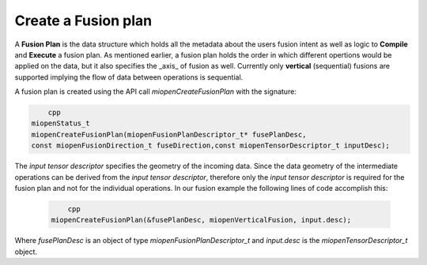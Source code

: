 
Create a Fusion plan
----------------------
A **Fusion Plan** is the data structure which holds all the metadata about the users fusion intent as well as logic to **Compile** and **Execute** a fusion plan. As mentioned earlier, a fusion plan holds the order in which different opertions would be applied on the data, but it also specifies the _axis_ of fusion as well. Currently only **vertical** (sequential) fusions are supported implying the flow of data between operations is sequential.

A fusion plan is created using the API call `miopenCreateFusionPlan` with the signature:

.. code-block:: 
        
            cpp
        miopenStatus_t
        miopenCreateFusionPlan(miopenFusionPlanDescriptor_t* fusePlanDesc,
        const miopenFusionDirection_t fuseDirection,const miopenTensorDescriptor_t inputDesc);


The *input tensor descriptor* specifies the geometry of the incoming data. Since the data geometry of the intermediate operations can be derived from the *input tensor descriptor*, therefore only the *input tensor descriptor* is required for the fusion plan and not for the individual operations. In our fusion example the following lines of code accomplish this:

  .. code-block:: 
  
            cpp
        miopenCreateFusionPlan(&fusePlanDesc, miopenVerticalFusion, input.desc);

Where `fusePlanDesc` is an object of type `miopenFusionPlanDescriptor_t` and `input.desc` is the `miopenTensorDescriptor_t` object.
